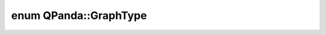 .. index:: pair: enum; GraphType
.. _doxid-namespace_q_panda_1a57710cc0949cf69a28d46e57bcc29f62:

enum QPanda::GraphType
======================



.. ref-code-block:: cpp
	:class: doxyrest-overview-code-block

	#include <GraphMatch.h>

	enum GraphType
	{
	    :target:`MAIN_GRAPH<doxid-namespace_q_panda_1a57710cc0949cf69a28d46e57bcc29f62a2916d362819f49f706f686b93dc466d5>`    = 0,
	    :target:`QUERY_GRAPH<doxid-namespace_q_panda_1a57710cc0949cf69a28d46e57bcc29f62a8e2639fd1f98b42780a0f456dc599df9>`,
	    :target:`REPLACE_GRAPH<doxid-namespace_q_panda_1a57710cc0949cf69a28d46e57bcc29f62a7e5e9a523944ef7e4dde079a7d1d05b7>`,
	};

